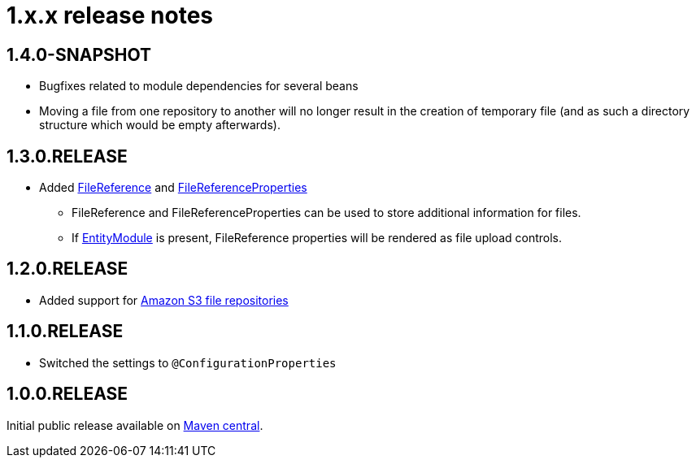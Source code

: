 = 1.x.x release notes

[#1-4-0]
== 1.4.0-SNAPSHOT

* Bugfixes related to module dependencies for several beans
* Moving a file from one repository to another will no longer result in the creation of temporary file (and as such a directory structure which would be empty afterwards).

[#1-3-0]
== 1.3.0.RELEASE

* Added xref:file-reference/file-reference.adoc[FileReference] and xref:file-reference/file-reference.adoc#file-reference-properties[FileReferenceProperties]
** FileReference and FileReferenceProperties can be used to store additional information for files.
** If xref:entity-module::index.adoc[EntityModule] is present, FileReference properties will be rendered as file upload controls.

[#1-2-0]
== 1.2.0.RELEASE

* Added support for xref:file-repositories/s3.adoc[Amazon S3 file repositories]

== 1.1.0.RELEASE

* Switched the settings to `@ConfigurationProperties`

== 1.0.0.RELEASE
Initial public release available on http://search.maven.org/[Maven central].